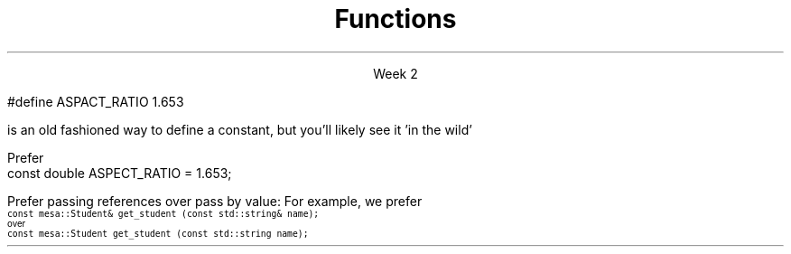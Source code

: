 
.TL
.gcolor blue
Functions
.gcolor
.LP
.ce 1
Week 2
.SS Overview
.IT Quick reminder
.i1 Recording lab times
.i2 Helps me help you!
.IT Transitioning to Modern C++
.IT Using \*[c]const\*[r]
.IT Passing parameters and return values
.IT Using \*[c]namespaces\*[r]

.SS Transitioning to Modern C++
.IT C is a fairly simple language. 
.IT All it really offers is 
.i1 macros, pointers, structs, arrays, and functions.
.IT All problems in C get solved using these basic constructs
.IT These tools still exist in C++
.IT The trick is to know when to use them
.i1 Generally, the alternatives in C++ are improvements
.i2 Assuming code clarity, maintenance, and type safety are key goals
.IT As stated last week
.i1 I don't often say 'never do this' or 'never use that'
.i1 Rather: \fIPrefer\fR x over y.

.SS Prefer \fCconst\fP to \fC#define\fP
.IT \fIEffective C++\fR item #1
.IT There are many reasons to avoid \*[c]#define\*[r]
.i1 Parsed by the \fIpreprocessor\fR, not the compiler
.i1 Functionally always a string
.i1 Code is harder to debug - defines are not in the symbol table
.IT For example
.RS
.CW
 #define ASPACT_RATIO 1.653
.R

is an old fashioned way to define a constant, but you'll likely see it 'in the wild'

Prefer
.CW
 const double ASPECT_RATIO = 1.653;
.R
.RE 
.IT \fIProgramming Principles\fR says 'never use all CAPS for variables'
.i1 Reserved for macros (i.e. \*[c]#define\*[r])
.i1 I am not a stickler on this issue.
.i2 All caps for constants and enums has a long history in many languages.
.SS \s-8Use \fCconst\fP and \fCconstexpr\fP whenever possible\s+8
.IT \fIEffective C++\fR item #21 and \fIEffective Modern C++\fR item #15 
.IT \*[c]const\*[r] is an incredibly versatile keyword
.i1 \m[red]\fBWhere\fR\m[] const appears in a statement affects \m[red]\fBwhat\fR\m[] is held constant
.i1 \*[c]constexpr\*[r] was added in C++11
.IT There is enough going on with \*[c]const\*[r] that we will be re-visiting it many times throughout the semester.
.IT Guidelines for now
.i1 When creating local variables
.i2 Ask: "Does this variable ever change?"
.i3 If not, consider \*[c]const\*[r] or \*[c]constexpr\*[r] 
.i1 When passing parameters to functions
.i2 Always consider passing by \*[c]const\*[r] reference
.i3 Applies only to object types
.i3 Avoids making an extra (unneeded) copy

.SS "Passing parameters"
.IT In C, parameter passing default to pass by value
.IT Unless you specify otherwise 
.i1 Function parameters are initialized with \fIcopies\fR of the actual arguments, 
.i1 Function callers get back a copy of the value returned by the function
.IT For large / complex objects, this becomes expensive even in small programs
.IT
Prefer passing references over pass by value:
.i1 Effective C++ #22: Prefer pass-by-reference to pass-by-value
.i1s 
For example, we prefer 
.br
\s-4\fC  const mesa::Student& get_student (const std::string& name);\fR 
.br
over
.br
\fC  const mesa::Student  get_student (const std::string  name);\fR \s+4
.i1e
.IT Finally
.i1 Don't return a reference when you must return an object
.i1 In other words
.i2 Don't go so crazy on pass-by-reference that you strive to \fInever\fR return a value
.i1 We will talk more about this when we get into objects
.SS Partition the global namespace
.IT Effective C++ #28
.IT The main problem with the global namespace?
.i1 There is only 1 of them
.i1 Name conflicts can be common on large projects
.i1 Complicates mixing third party libraries
.IT \fIWell-behaved\fR third party libraries will not put much (if anything) in the global namespace.
.IT A word about namespaces for you java programmers...
.IT Namespaces are not packages
.i1 Java packages enforce a class taxonomy
.i1 This is \fInot\fR the case in C++
.IT Keep C++ namespaces simple

.SS Using namespaces
.IT What's wrong with \*[c]using namespace std;\*[r]?
.i1 Nothing, technically.
.IT \fIBUT\fR
.i1 Realize the standard namespace is huge
.i2 It contains thousands of classes and functions
.IT If you do use \*[c]using namespace std;\*[r], then
.i1 All of these names are now 'out of bounds'
.i1 You can't use them yourself
.i1 \fBAnd\fR avoid a conflict (name clash) with something already defined in the standard namespace
.IT If this doesn't bother you, then go right ahead
.IT You have been warned!

.SS Summary
.IT Prefer \fCconst\fP 
.i1 Use \fCconst\fP and \fCconstexpr\fP whenever possible
.IT Parameter passing
.i1 Prefer pass-by-reference to pass-by-value
.i1 \fIBUT\fR
.i2 Don't return a reference when you must return an object
.IT Namespaces
.i1 Partition the global namespace
.i2 In other words: use namespaces - they are your friends
.i1 Avoid \*[c]using namespace std;\*[r] 

